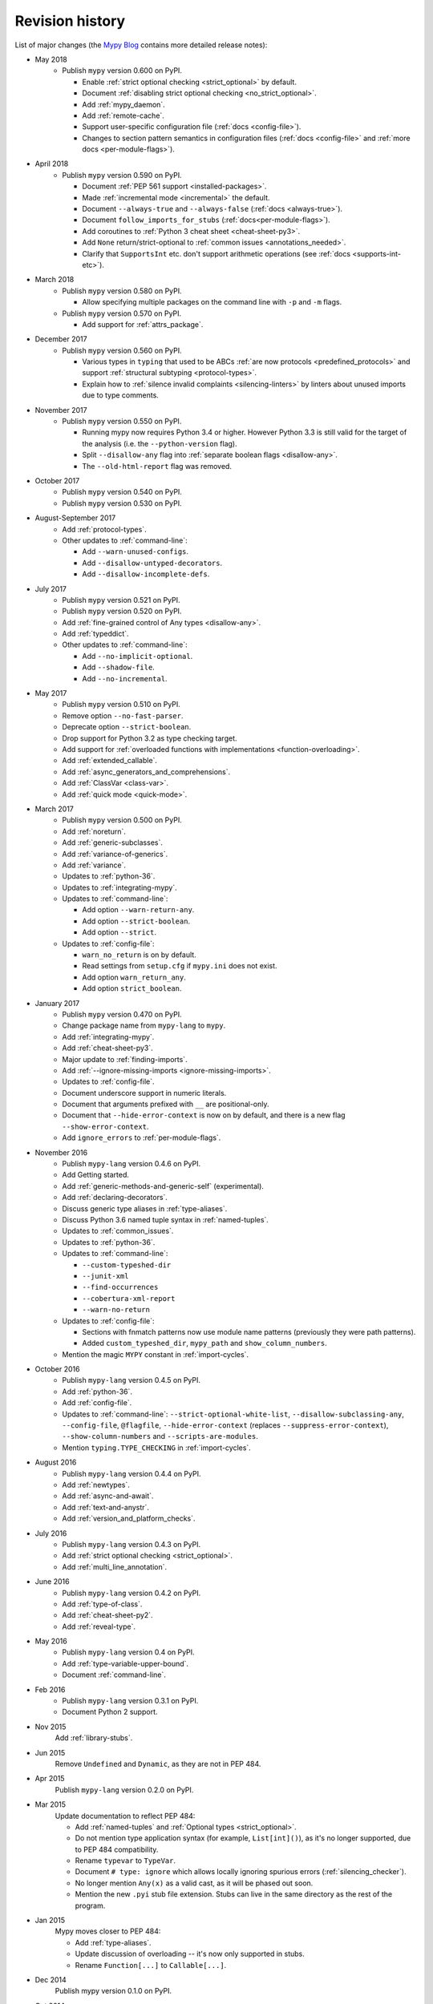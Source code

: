 Revision history
================

List of major changes (the `Mypy Blog <http://mypy-lang.blogspot.com/>`_ contains more
detailed release notes):

- May 2018
    * Publish ``mypy`` version 0.600 on PyPI.

      * Enable :ref:`strict optional checking <strict_optional>` by default.

      * Document :ref:`disabling strict optional checking <no_strict_optional>`.

      * Add :ref:`mypy_daemon`.

      * Add :ref:`remote-cache`.

      * Support user-specific configuration file (:ref:`docs <config-file>`).

      * Changes to section pattern semantics in configuration files
        (:ref:`docs <config-file>` and :ref:`more docs <per-module-flags>`).

- April 2018
    * Publish ``mypy`` version 0.590 on PyPI.

      * Document :ref:`PEP 561 support <installed-packages>`.

      * Made :ref:`incremental mode <incremental>` the default.

      * Document ``--always-true`` and ``--always-false`` (:ref:`docs <always-true>`).

      * Document ``follow_imports_for_stubs`` (:ref:`docs<per-module-flags>`).

      * Add coroutines to :ref:`Python 3 cheat sheet <cheat-sheet-py3>`.

      * Add ``None`` return/strict-optional to :ref:`common issues <annotations_needed>`.

      * Clarify that ``SupportsInt`` etc. don't support arithmetic operations (see :ref:`docs <supports-int-etc>`).

- March 2018
    * Publish ``mypy`` version 0.580 on PyPI.

      * Allow specifying multiple packages on the command line with ``-p`` and ``-m`` flags.

    * Publish ``mypy`` version 0.570 on PyPI.

      * Add support for :ref:`attrs_package`.

- December 2017
    * Publish ``mypy`` version 0.560 on PyPI.

      * Various types in ``typing`` that used to be ABCs
        :ref:`are now protocols <predefined_protocols>`
        and support :ref:`structural subtyping <protocol-types>`.

      * Explain how to :ref:`silence invalid complaints <silencing-linters>`
        by linters about unused imports due to type comments.

- November 2017
    * Publish ``mypy`` version 0.550 on PyPI.

      * Running mypy now requires Python 3.4 or higher.
        However Python 3.3 is still valid for the target
        of the analysis (i.e. the ``--python-version`` flag).

      * Split ``--disallow-any`` flag into
        :ref:`separate boolean flags <disallow-any>`.

      * The ``--old-html-report`` flag was removed.

- October 2017
    * Publish ``mypy`` version 0.540 on PyPI.

    * Publish ``mypy`` version 0.530 on PyPI.

- August-September 2017
    * Add :ref:`protocol-types`.

    * Other updates to :ref:`command-line`:

      * Add ``--warn-unused-configs``.

      * Add ``--disallow-untyped-decorators``.

      * Add ``--disallow-incomplete-defs``.

- July 2017
    * Publish ``mypy`` version 0.521 on PyPI.

    * Publish ``mypy`` version 0.520 on PyPI.

    * Add :ref:`fine-grained control of Any types <disallow-any>`.

    * Add :ref:`typeddict`.

    * Other updates to :ref:`command-line`:

      * Add ``--no-implicit-optional``.

      * Add ``--shadow-file``.

      * Add ``--no-incremental``.

- May 2017
    * Publish ``mypy`` version 0.510 on PyPI.

    * Remove option ``--no-fast-parser``.

    * Deprecate option ``--strict-boolean``.

    * Drop support for Python 3.2 as type checking target.

    * Add support for :ref:`overloaded functions with implementations <function-overloading>`.

    * Add :ref:`extended_callable`.

    * Add :ref:`async_generators_and_comprehensions`.

    * Add :ref:`ClassVar <class-var>`.

    * Add :ref:`quick mode <quick-mode>`.

- March 2017
    * Publish ``mypy`` version 0.500 on PyPI.

    * Add :ref:`noreturn`.

    * Add :ref:`generic-subclasses`.

    * Add :ref:`variance-of-generics`.

    * Add :ref:`variance`.

    * Updates to :ref:`python-36`.

    * Updates to :ref:`integrating-mypy`.

    * Updates to :ref:`command-line`:

      * Add option ``--warn-return-any``.

      * Add option ``--strict-boolean``.

      * Add option ``--strict``.

    * Updates to :ref:`config-file`:

      * ``warn_no_return`` is on by default.

      * Read settings from ``setup.cfg`` if ``mypy.ini`` does not exist.

      * Add option ``warn_return_any``.

      * Add option ``strict_boolean``.

- January 2017
    * Publish ``mypy`` version 0.470 on PyPI.

    * Change package name from ``mypy-lang`` to ``mypy``.

    * Add :ref:`integrating-mypy`.

    * Add :ref:`cheat-sheet-py3`.

    * Major update to :ref:`finding-imports`.

    * Add :ref:`--ignore-missing-imports <ignore-missing-imports>`.

    * Updates to :ref:`config-file`.

    * Document underscore support in numeric literals.

    * Document that arguments prefixed with ``__`` are positional-only.

    * Document that ``--hide-error-context`` is now on by default,
      and there is a new flag ``--show-error-context``.

    * Add ``ignore_errors`` to :ref:`per-module-flags`.

- November 2016
    * Publish ``mypy-lang`` version 0.4.6 on PyPI.

    * Add Getting started.

    * Add :ref:`generic-methods-and-generic-self` (experimental).

    * Add :ref:`declaring-decorators`.

    * Discuss generic type aliases in :ref:`type-aliases`.

    * Discuss Python 3.6 named tuple syntax in :ref:`named-tuples`.

    * Updates to :ref:`common_issues`.

    * Updates to :ref:`python-36`.

    * Updates to :ref:`command-line`:

      * ``--custom-typeshed-dir``

      * ``--junit-xml``

      * ``--find-occurrences``

      * ``--cobertura-xml-report``

      * ``--warn-no-return``

    * Updates to :ref:`config-file`:

      * Sections with fnmatch patterns now use
        module name patterns (previously they were path patterns).
      * Added ``custom_typeshed_dir``, ``mypy_path`` and ``show_column_numbers``.

    * Mention the magic ``MYPY`` constant in :ref:`import-cycles`.

- October 2016
    * Publish ``mypy-lang`` version 0.4.5 on PyPI.

    * Add :ref:`python-36`.

    * Add :ref:`config-file`.

    * Updates to :ref:`command-line`: ``--strict-optional-white-list``,
      ``--disallow-subclassing-any``, ``--config-file``, ``@flagfile``,
      ``--hide-error-context`` (replaces ``--suppress-error-context``),
      ``--show-column-numbers`` and ``--scripts-are-modules``.

    * Mention ``typing.TYPE_CHECKING`` in :ref:`import-cycles`.

- August 2016
    * Publish ``mypy-lang`` version 0.4.4 on PyPI.

    * Add :ref:`newtypes`.

    * Add :ref:`async-and-await`.

    * Add :ref:`text-and-anystr`.

    * Add :ref:`version_and_platform_checks`.

- July 2016
    * Publish ``mypy-lang`` version 0.4.3 on PyPI.

    * Add :ref:`strict optional checking <strict_optional>`.

    * Add :ref:`multi_line_annotation`.

- June 2016
    * Publish ``mypy-lang`` version 0.4.2 on PyPI.

    * Add :ref:`type-of-class`.

    * Add :ref:`cheat-sheet-py2`.

    * Add :ref:`reveal-type`.

- May 2016
    * Publish ``mypy-lang`` version 0.4 on PyPI.

    * Add :ref:`type-variable-upper-bound`.

    * Document :ref:`command-line`.

- Feb 2016
    * Publish ``mypy-lang`` version 0.3.1 on PyPI.

    * Document Python 2 support.

- Nov 2015
    Add :ref:`library-stubs`.

- Jun 2015
    Remove ``Undefined`` and ``Dynamic``, as they are not in PEP 484.

- Apr 2015
    Publish ``mypy-lang`` version 0.2.0 on PyPI.

- Mar 2015
    Update documentation to reflect PEP 484:

    * Add :ref:`named-tuples` and :ref:`Optional types <strict_optional>`.

    * Do not mention type application syntax (for
      example, ``List[int]()``), as it's no longer supported,
      due to PEP 484 compatibility.

    * Rename ``typevar`` to ``TypeVar``.

    * Document ``# type: ignore`` which allows
      locally ignoring spurious errors (:ref:`silencing_checker`).

    * No longer mention
      ``Any(x)`` as a valid cast, as it will be phased out soon.

    * Mention the new ``.pyi`` stub file extension. Stubs can live
      in the same directory as the rest of the program.

- Jan 2015
    Mypy moves closer to PEP 484:

    * Add :ref:`type-aliases`.

    * Update discussion of overloading -- it's now only supported in stubs.

    * Rename ``Function[...]`` to ``Callable[...]``.

- Dec 2014
    Publish mypy version 0.1.0 on PyPI.

- Oct 2014
    Major restructuring.
    Split the HTML documentation into
    multiple pages.

- Sep 2014
    Migrated docs to Sphinx.

- Aug 2014
    Don't discuss native semantics. There is only Python
    semantics.

- Jul 2013
    Rewrite to use new syntax. Shift focus to discussing
    Python semantics. Add more content, including short discussions of
    :ref:`generic-functions` and :ref:`union-types`.
